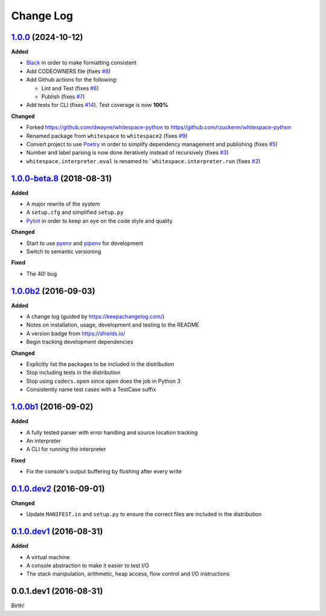 Change Log
----------

`1.0.0`_ (2024-10-12)
+++++++++++++++++++++

**Added**

- `Black <https://black.readthedocs.io/en/stable/>`_ in order to make formatting consistent
- Add CODEOWNERS file (fixes `#8 <https://github.com/rzuckerm/whitespace-python/issues/8>`_)
- Add Github actions for the following:

  - Lint and Test (fixes `#6 <https://github.com/rzuckerm/whitespace-python/issues/6>`_)
  - Publish (fixes `#7 <https://github.com/rzuckerm/whitespace-python/issues/7>`_)

- Add tests for CLI (fixes `#14 <https://github.com/rzuckerm/whitespace-python/issues/14>`_). Test coverage is now **100%**

**Changed**

- Forked `<https://github.com/dwayne/whitespace-python>`_ to `<https//github.com/rzuckerm/whitespace-python>`_
- Renamed package from ``whitespace`` to ``whitespace2`` (fixes `#9 <https://github.com/rzuckerm/whitespace-python/issues/9>`_)
- Convert project to use `Poetry <https://python-poetry.org/docs/>`_ in order to simplify dependency management and publishing (fixes `#5 <https://github.com/rzuckerm/whitespace-python/issues/5>`_)
- Number and label parsing is now done iteratively instead of recursively (fixes `#3 <https://github.com/rzuckerm/whitespace-python/issues/3>`_)
- ``whitespace.interpreter.eval`` is renamed to ```whitespace.interpreter.run`` (fixes `#2 <https://github.com/rzuckerm/whitespace-python/issues/2>`_)

`1.0.0-beta.8`_ (2018-08-31)
++++++++++++++++++++++++++++

**Added**

- A major rewrite of the system
- A ``setup.cfg`` and simplified ``setup.py``
- `Pylint <https://pylint.readthedocs.io/en/stable/>`_ in order to keep an eye on the code style and quality

**Changed**

- Start to use `pyenv <https://github.com/pyenv/pyenv>`_ and `pipenv <https://github.com/pypa/pipenv>`_ for development
- Switch to semantic versioning

**Fixed**

- The 40! bug


`1.0.0b2`_ (2016-09-03)
+++++++++++++++++++++++

**Added**

- A change log (guided by https://keepachangelog.com/)
- Notes on installation, usage, development and testing to the README
- A version badge from https://shields.io/
- Begin tracking development dependencies

**Changed**

- Explicitly list the packages to be included in the distribution
- Stop including tests in the distribution
- Stop using ``codecs.open`` since ``open`` does the job in Python 3
- Consistently name test cases with a TestCase suffix

`1.0.0b1`_ (2016-09-02)
+++++++++++++++++++++++

**Added**

- A fully tested parser with error handling and source location tracking
- An interpreter
- A CLI for running the interpreter

**Fixed**

- Fix the console's output buffering by flushing after every write

`0.1.0.dev2`_ (2016-09-01)
++++++++++++++++++++++++++

**Changed**

- Update ``MANIFEST.in`` and ``setup.py`` to ensure the correct files are included in the distribution


`0.1.0.dev1`_ (2016-08-31)
++++++++++++++++++++++++++

**Added**

- A virtual machine
- A console abstraction to make it easier to test I/O
- The stack manipulation, arithmetic, heap access, flow control and I/O instructions

0.0.1.dev1 (2016-08-31)
+++++++++++++++++++++++

Birth!

.. _`Unreleased`: https://github.com/rzuckerm/whitespace-python/compare/v1.0.0...HEAD
.. _`1.0.0`: https://github.com/rzuckerm/whitespace-python/compare/v1.0.0-beta.8...v1.0.0
.. _`1.0.0-beta.8`: https://github.com/dwayne/whitespace-python/compare/v1.0.0b2...v1.0.0-beta.8
.. _`1.0.0b2`: https://github.com/dwayne/whitespace-python/compare/v1.0.0b1...v1.0.0b2
.. _`1.0.0b1`: https://github.com/dwayne/whitespace-python/compare/v0.1.0.dev2...v1.0.0b1
.. _`0.1.0.dev2`: https://github.com/dwayne/whitespace-python/compare/v0.1.0.dev1...v0.1.0.dev2
.. _`0.1.0.dev1`: https://github.com/dwayne/whitespace-python/compare/v0.0.1.dev1...v0.1.0.dev1
